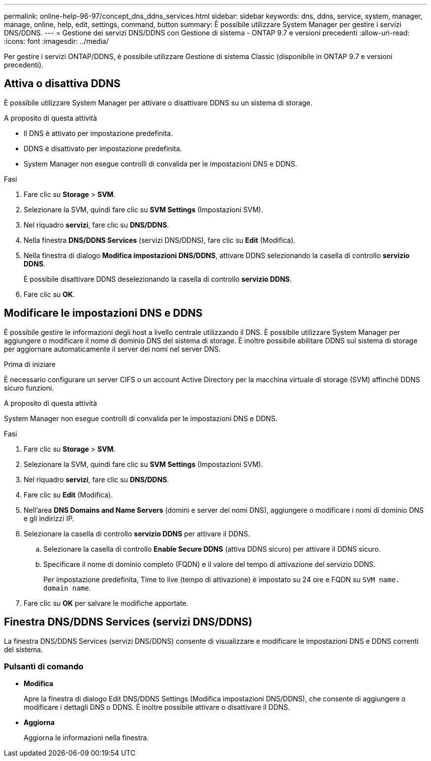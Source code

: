 ---
permalink: online-help-96-97/concept_dns_ddns_services.html 
sidebar: sidebar 
keywords: dns, ddns, service, system, manager, manage, online, help, edit, settings, command, button 
summary: È possibile utilizzare System Manager per gestire i servizi DNS/DDNS. 
---
= Gestione dei servizi DNS/DDNS con Gestione di sistema - ONTAP 9.7 e versioni precedenti
:allow-uri-read: 
:icons: font
:imagesdir: ../media/


[role="lead"]
Per gestire i servizi ONTAP/DDNS, è possibile utilizzare Gestione di sistema Classic (disponibile in ONTAP 9.7 e versioni precedenti).



== Attiva o disattiva DDNS

È possibile utilizzare System Manager per attivare o disattivare DDNS su un sistema di storage.

.A proposito di questa attività
* Il DNS è attivato per impostazione predefinita.
* DDNS è disattivato per impostazione predefinita.
* System Manager non esegue controlli di convalida per le impostazioni DNS e DDNS.


.Fasi
. Fare clic su *Storage* > *SVM*.
. Selezionare la SVM, quindi fare clic su *SVM Settings* (Impostazioni SVM).
. Nel riquadro *servizi*, fare clic su *DNS/DDNS*.
. Nella finestra *DNS/DDNS Services* (servizi DNS/DDNS), fare clic su *Edit* (Modifica).
. Nella finestra di dialogo *Modifica impostazioni DNS/DDNS*, attivare DDNS selezionando la casella di controllo *servizio DDNS*.
+
È possibile disattivare DDNS deselezionando la casella di controllo *servizio DDNS*.

. Fare clic su *OK*.




== Modificare le impostazioni DNS e DDNS

È possibile gestire le informazioni degli host a livello centrale utilizzando il DNS. È possibile utilizzare System Manager per aggiungere o modificare il nome di dominio DNS del sistema di storage. È inoltre possibile abilitare DDNS sul sistema di storage per aggiornare automaticamente il server dei nomi nel server DNS.

.Prima di iniziare
È necessario configurare un server CIFS o un account Active Directory per la macchina virtuale di storage (SVM) affinché DDNS sicuro funzioni.

.A proposito di questa attività
System Manager non esegue controlli di convalida per le impostazioni DNS e DDNS.

.Fasi
. Fare clic su *Storage* > *SVM*.
. Selezionare la SVM, quindi fare clic su *SVM Settings* (Impostazioni SVM).
. Nel riquadro *servizi*, fare clic su *DNS/DDNS*.
. Fare clic su *Edit* (Modifica).
. Nell'area *DNS Domains and Name Servers* (domini e server dei nomi DNS), aggiungere o modificare i nomi di dominio DNS e gli indirizzi IP.
. Selezionare la casella di controllo *servizio DDNS* per attivare il DDNS.
+
.. Selezionare la casella di controllo *Enable Secure DDNS* (attiva DDNS sicuro) per attivare il DDNS sicuro.
.. Specificare il nome di dominio completo (FQDN) e il valore del tempo di attivazione del servizio DDNS.
+
Per impostazione predefinita, Time to live (tempo di attivazione) è impostato su 24 ore e FQDN su `SVM name. domain name`.



. Fare clic su *OK* per salvare le modifiche apportate.




== Finestra DNS/DDNS Services (servizi DNS/DDNS)

La finestra DNS/DDNS Services (servizi DNS/DDNS) consente di visualizzare e modificare le impostazioni DNS e DDNS correnti del sistema.



=== Pulsanti di comando

* *Modifica*
+
Apre la finestra di dialogo Edit DNS/DDNS Settings (Modifica impostazioni DNS/DDNS), che consente di aggiungere o modificare i dettagli DNS o DDNS. È inoltre possibile attivare o disattivare il DDNS.

* *Aggiorna*
+
Aggiorna le informazioni nella finestra.


